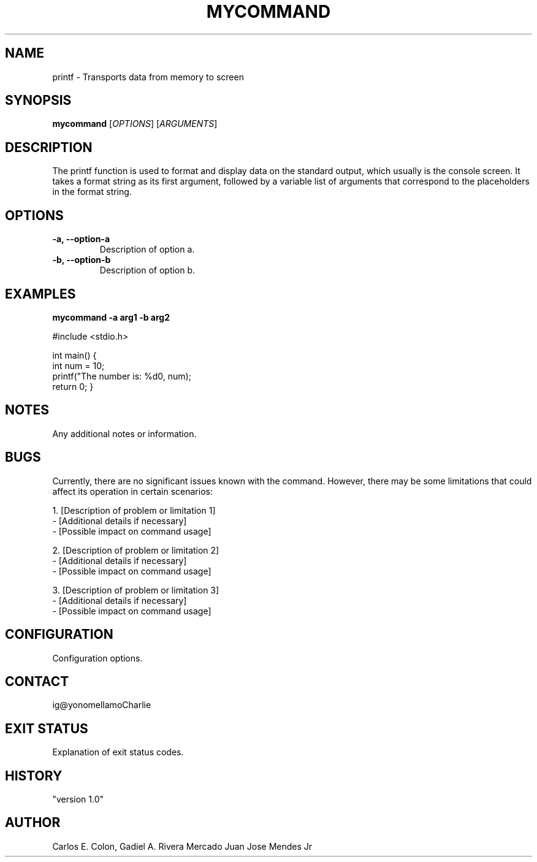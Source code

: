 .TH MYCOMMAND 20 "March 2024" "Version 1.0" "My Command Manual"

.SH NAME
printf - Transports data from memory to screen

.SH SYNOPSIS
.B mycommand
[\fIOPTIONS\fR]
[\fIARGUMENTS\fR]

.SH DESCRIPTION
The printf function is used to format and display data on the standard output, which usually is the console screen. It takes a format string as its first argument, followed by a variable list of arguments that correspond to the placeholders in the format string.

.SH OPTIONS
.TP
\fB-a, --option-a\fR
Description of option a.

.TP
\fB-b, --option-b\fR
Description of option b.

.SH EXAMPLES
\fBmycommand -a arg1 -b arg2\fR

#include <stdio.h>

int main() {
    int num = 10;
    printf("The number is: %d\n", num);
    return 0;
}

.SH NOTES
Any additional notes or information.

.SH BUGS
Currently, there are no significant issues known with the command. However, there may be some limitations that could affect its operation in certain scenarios:

1. [Description of problem or limitation 1]
   - [Additional details if necessary]
   - [Possible impact on command usage]

2. [Description of problem or limitation 2]
   - [Additional details if necessary]
   - [Possible impact on command usage]

3. [Description of problem or limitation 3]
   - [Additional details if necessary]
   - [Possible impact on command usage]

.SH CONFIGURATION
Configuration options.

.SH CONTACT
ig@yonomellamoCharlie

.SH EXIT STATUS
Explanation of exit status codes.

.SH HISTORY
"version 1.0"

.SH AUTHOR
Carlos E. Colon, Gadiel A. Rivera Mercado Juan Jose Mendes Jr

